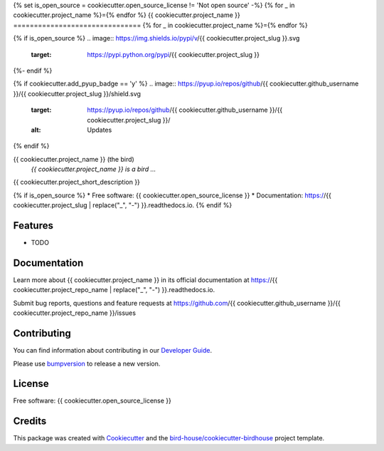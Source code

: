 {% set is_open_source = cookiecutter.open_source_license != 'Not open source' -%}
{% for _ in cookiecutter.project_name %}={% endfor %}
{{ cookiecutter.project_name }}
===============================
{% for _ in cookiecutter.project_name %}={% endfor %}

{% if is_open_source %}
.. image:: https://img.shields.io/pypi/v/{{ cookiecutter.project_slug }}.svg
    :target: https://pypi.python.org/pypi/{{ cookiecutter.project_slug }}

.. image:: https://img.shields.io/travis/{{ cookiecutter.github_username }}/{{ cookiecutter.project_slug }}.svg
    :target: https://travis-ci.com/{{ cookiecutter.github_username }}/{{ cookiecutter.project_slug }}
    :alt: Travis Build

.. image:: https://readthedocs.org/projects/{{ cookiecutter.project_slug | replace("_", "-") }}/badge/?version=latest
    :target: https://{{ cookiecutter.project_slug | replace("_", "-") }}.readthedocs.io/en/latest/?badge=latest
    :alt: Documentation Status

.. image:: https://img.shields.io/github/license/{{ cookiecutter.github_username }}/{{ cookiecutter.project_slug }}.svg
    :target: https://github.com/{{ cookiecutter.github_username }}/{{ cookiecutter.project_slug }}/blob/master/LICENSE.txt
    :alt: GitHub license
{%- endif %}

{% if cookiecutter.add_pyup_badge == 'y' %}
.. image:: https://pyup.io/repos/github/{{ cookiecutter.github_username }}/{{ cookiecutter.project_slug }}/shield.svg
     :target: https://pyup.io/repos/github/{{ cookiecutter.github_username }}/{{ cookiecutter.project_slug }}/
     :alt: Updates
{% endif %}

.. image:: https://badges.gitter.im/bird-house/birdhouse.svg
    :target: https://gitter.im/bird-house/birdhouse?utm_source=badge&utm_medium=badge&utm_campaign=pr-badge&utm_content=badge
    :alt: Join the chat at https://gitter.im/bird-house/birdhouse


{{ cookiecutter.project_name }} (the bird)
  *{{ cookiecutter.project_name }} is a bird ...*

{{ cookiecutter.project_short_description }}

{% if is_open_source %}
* Free software: {{ cookiecutter.open_source_license }}
* Documentation: https://{{ cookiecutter.project_slug | replace("_", "-") }}.readthedocs.io.
{% endif %}

Features
--------

* TODO

Documentation
-------------

Learn more about {{ cookiecutter.project_name }} in its official documentation at
https://{{ cookiecutter.project_repo_name | replace("_", "-") }}.readthedocs.io.

Submit bug reports, questions and feature requests at
https://github.com/{{ cookiecutter.github_username }}/{{ cookiecutter.project_repo_name }}/issues

Contributing
------------

You can find information about contributing in our `Developer Guide`_.

Please use bumpversion_ to release a new version.

License
-------

Free software: {{ cookiecutter.open_source_license }}

Credits
-------

This package was created with Cookiecutter_ and the `bird-house/cookiecutter-birdhouse`_ project template.

.. _Cookiecutter: https://github.com/audreyr/cookiecutter
.. _`bird-house/cookiecutter-birdhouse`: https://github.com/bird-house/cookiecutter-birdhouse
.. _`Developer Guide`: https://{{ cookiecutter.project_repo_name | replace("_", "-") }}.readthedocs.io/en/latest/dev_guide.html
.. _bumpversion: https://{{ cookiecutter.project_repo_name | replace("_", "-") }}.readthedocs.io/en/latest/dev_guide.html#bump-a-new-version
